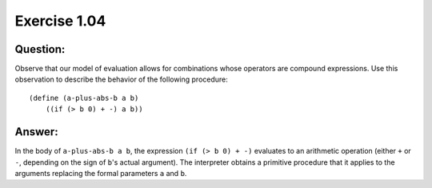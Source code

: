 Exercise 1.04
=============

Question:
---------

Observe that our model of evaluation allows for combinations whose operators are compound expressions. Use this observation to describe the behavior of the following procedure:

.. highlight:: scheme

::

    (define (a-plus-abs-b a b)
        ((if (> b 0) + -) a b))


Answer:
-------

In the body of ``a-plus-abs-b a b``, the expression ``(if (> b 0) + -)`` evaluates to an arithmetic operation (either ``+`` or ``-``, depending on the sign of ``b``'s actual argument). The interpreter obtains a primitive procedure that it applies to the arguments replacing the formal parameters ``a`` and  ``b``.
